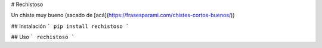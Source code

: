 # Rechistoso

Un chiste muy bueno (sacado de [acá](https://frasesparami.com/chistes-cortos-buenos/))

## Instalación
```
pip install rechistoso
```

## Uso
```
rechistoso
```


